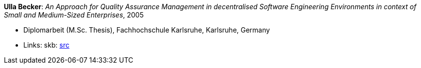 *Ulla Becker*: _An Approach for Quality Assurance Management in decentralised Software Engineering Environments in context of Small and Medium-Sized Enterprises_, 2005

* Diplomarbeit (M.Sc. Thesis), Fachhochschule Karlsruhe, Karlsruhe, Germany
* Links:
       skb: link:https://github.com/vdmeer/skb/tree/master/library/thesis/master/2000/becker-ulla-2005.adoc[src]
ifdef::local[]
    ┃ link:/library/thesis/master/2000/[Folder]
endif::[]

